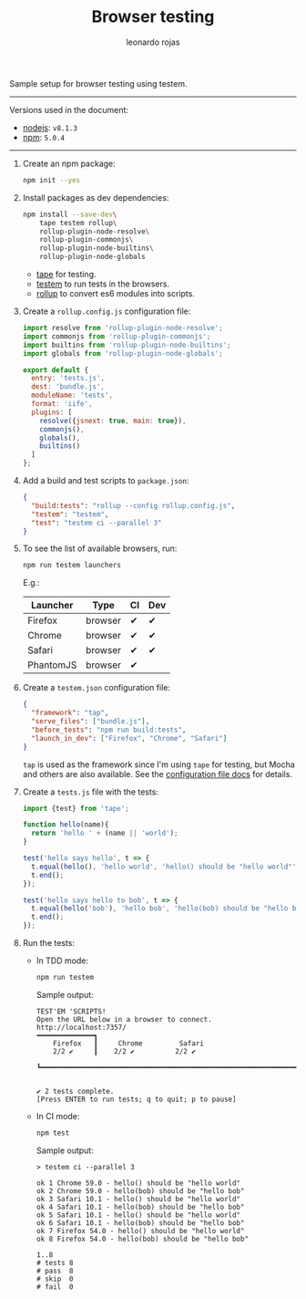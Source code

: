 # Created 2017-07-03 Mon 14:34
#+OPTIONS: toc:nil
#+TITLE: Browser testing
#+AUTHOR: leonardo rojas
Sample setup for browser testing using testem.

-----

Versions used in the document:
- [[https://nodejs.org/en/][nodejs]]: =v8.1.3=
- [[https://www.npmjs.com/][npm]]: =5.0.4=

-----

1. Create an npm package:
   #+BEGIN_SRC sh
     npm init --yes
   #+END_SRC

2. Install packages as dev dependencies:
   #+BEGIN_SRC sh
     npm install --save-dev\
         tape testem rollup\
         rollup-plugin-node-resolve\
         rollup-plugin-commonjs\
         rollup-plugin-node-builtins\
         rollup-plugin-node-globals
   #+END_SRC

   - [[https://www.npmjs.com/package/tape][tape]] for testing.
   - [[https://www.npmjs.com/package/tape][testem]] to run tests in the browsers.
   - [[https://www.npmjs.com/package/rollup][rollup]] to convert es6 modules into scripts.

3. Create a =rollup.config.js= configuration file:
   #+BEGIN_SRC javascript
     import resolve from 'rollup-plugin-node-resolve';
     import commonjs from 'rollup-plugin-commonjs';
     import builtins from 'rollup-plugin-node-builtins';
     import globals from 'rollup-plugin-node-globals';
  
     export default {
       entry: 'tests.js',
       dest: 'bundle.js',
       moduleName: 'tests',
       format: 'iife',
       plugins: [
         resolve({jsnext: true, main: true}),
         commonjs(),
         globals(),
         builtins()
       ]
     };
   #+END_SRC

4. Add a build and test scripts to =package.json=:
   #+NAME: package-json-scripts
   #+BEGIN_SRC json
     {
       "build:tests": "rollup --config rollup.config.js",
       "testem": "testem",
       "test": "testem ci --parallel 3"
     }
   #+END_SRC
5. To see the list of available browsers, run:
   #+BEGIN_SRC sh
     npm run testem launchers
   #+END_SRC
   E.g.:

   | Launcher  | Type    | CI | Dev |
   |-----------+---------+----+-----|
   | Firefox   | browser | ✔  | ✔   |
   | Chrome    | browser | ✔  | ✔   |
   | Safari    | browser | ✔  | ✔   |
   | PhantomJS | browser | ✔  |     |

6. Create a =testem.json= configuration file:
   #+BEGIN_SRC json
     {
       "framework": "tap",
       "serve_files": ["bundle.js"],
       "before_tests": "npm run build:tests",
       "launch_in_dev": ["Firefox", "Chrome", "Safari"]
     }
   #+END_SRC
   =tap= is used as the framework since I'm using =tape= for testing, but Mocha
   and others are also available. See the [[https://github.com/testem/testem/blob/master/docs/config_file.md][configuration file docs]] for details.

7. Create a =tests.js= file with the tests:
   #+BEGIN_SRC javascript
     import {test} from 'tape';
  
     function hello(name){
       return 'hello ' + (name || 'world');
     }
  
     test('hello says hello', t => {
       t.equal(hello(), 'hello world', 'hello() should be "hello world"');
       t.end();
     });
  
     test('hello says hello to bob', t => {
       t.equal(hello('bob'), 'hello bob', 'hello(bob) should be "hello bob"');
       t.end();
     });
   #+END_SRC

8. Run the tests:
   - In TDD mode:
     #+BEGIN_SRC sh
       npm run testem
     #+END_SRC

     Sample output:
     #+BEGIN_EXAMPLE
     TEST'EM 'SCRIPTS!
     Open the URL below in a browser to connect.
     http://localhost:7357/
     ━━━━━━━━━━━━━━┓
         Firefox   ┃     Chrome         Safari
         2/2 ✔     ┃    2/2 ✔          2/2 ✔
                   ┗━━━━━━━━━━━━━━━━━━━━━━━━━━━━━━━━━━━━━━━━━━━━━━━━━━━━━━━━━━━━━━━━━


     ✔ 2 tests complete.
     [Press ENTER to run tests; q to quit; p to pause]
     #+END_EXAMPLE

   - In CI mode:
     #+BEGIN_SRC sh
       npm test
     #+END_SRC

     Sample output:
     #+BEGIN_EXAMPLE
     > testem ci --parallel 3

     ok 1 Chrome 59.0 - hello() should be "hello world"
     ok 2 Chrome 59.0 - hello(bob) should be "hello bob"
     ok 3 Safari 10.1 - hello() should be "hello world"
     ok 4 Safari 10.1 - hello(bob) should be "hello bob"
     ok 5 Safari 10.1 - hello() should be "hello world"
     ok 6 Safari 10.1 - hello(bob) should be "hello bob"
     ok 7 Firefox 54.0 - hello() should be "hello world"
     ok 8 Firefox 54.0 - hello(bob) should be "hello bob"

     1..8
     # tests 8
     # pass  8
     # skip  0
     # fail  0
     #+END_EXAMPLE
